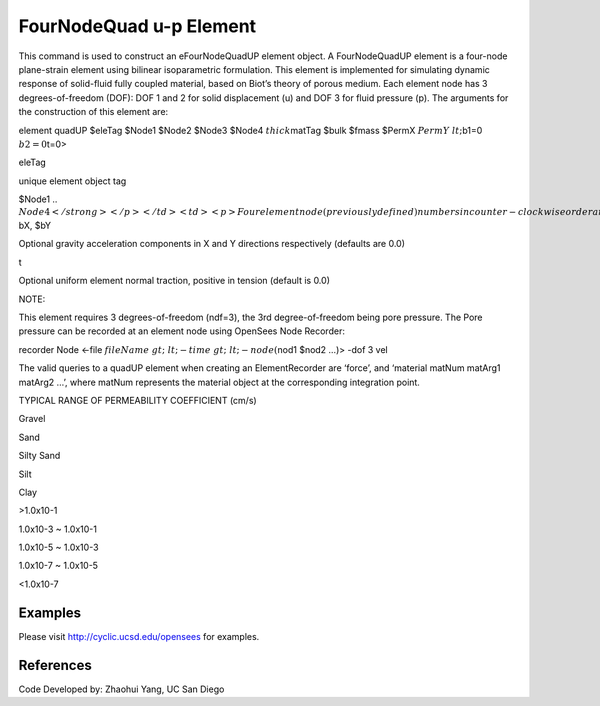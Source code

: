 FourNodeQuad u-p Element
========================



This command is used to construct an eFourNodeQuadUP element object. A
FourNodeQuadUP element is a four-node plane-strain element using
bilinear isoparametric formulation. This element is implemented for
simulating dynamic response of solid-fluid fully coupled material, based
on Biot’s theory of porous medium. Each element node has 3
degrees-of-freedom (DOF): DOF 1 and 2 for solid displacement (u) and DOF
3 for fluid pressure (p). The arguments for the construction of this
element are:



.. raw:: html

   <table>

.. raw:: html

   <tbody>

.. raw:: html

   <tr class="odd">

.. raw:: html

   <td>



element quadUP $eleTag $Node1 $Node2 $Node3 $Node4 :math:`thick`\ matTag
$bulk $fmass $PermX :math:`PermY &lt;`\ b1=0 :math:`b2=0`\ t=0>



.. raw:: html

   </td>

.. raw:: html

   </tr>

.. raw:: html

   </tbody>

.. raw:: html

   </table>

.. raw:: html

   <hr />

.. raw:: html

   <table>

.. raw:: html

   <tbody>

.. raw:: html

   <tr class="odd">

.. raw:: html

   <td>

eleTag

.. raw:: html

   </td>

.. raw:: html

   <td>



unique element object tag



.. raw:: html

   </td>

.. raw:: html

   </tr>

.. raw:: html

   <tr class="even">

.. raw:: html

   <td>



$Node1 .. :math:`Node4</strong></p></td>
<td><p>Four element node (previously defined) numbers in
counter-clockwise order around the element</p></td>
</tr>
<tr class="odd">
<td><code class="parameter-table-variable">thick</code></td>
<td><p>Element thickness</p></td>
</tr>
<tr class="even">
<td><code class="parameter-table-variable">matTag</code></td>
<td><p>Tag of an NDMaterial object (previously defined) of which the
element is composed</p></td>
</tr>
<tr class="odd">
<td><code class="parameter-table-variable">bulk</code></td>
<td><p>Combined undrained bulk modulus Bc relating changes in pore
pressure and volumetric strain, may be approximated by: where Bf is the
bulk modulus of fluid phase (2.2x106 kPa for water), and n the initial
porosity.</p></td>
</tr>
<tr class="even">
<td><code class="parameter-table-variable">fmass</code></td>
<td><p>Fluid mass density</p></td>
</tr>
<tr class="odd">
<td><code class="parameter-table-variable">PermX</code></td>
<td><p>Permeability coefficient in X direction</p></td>
</tr>
<tr class="even">
<td><code class="parameter-table-variable">PermY</code></td>
<td><p>Permeability coefficient in Y direction</p></td>
</tr>
<tr class="odd">
<td><p><strong>`\ bX, $bY



.. raw:: html

   </td>

.. raw:: html

   <td>



Optional gravity acceleration components in X and Y directions
respectively (defaults are 0.0)



.. raw:: html

   </td>

.. raw:: html

   </tr>

.. raw:: html

   <tr class="even">

.. raw:: html

   <td>

t

.. raw:: html

   </td>

.. raw:: html

   <td>



Optional uniform element normal traction, positive in tension (default
is 0.0)



.. raw:: html

   </td>

.. raw:: html

   </tr>

.. raw:: html

   </tbody>

.. raw:: html

   </table>



NOTE:



.. raw:: html

   <ol>

.. raw:: html

   <li>

This element requires 3 degrees-of-freedom (ndf=3), the 3rd
degree-of-freedom being pore pressure. The Pore pressure can be recorded
at an element node using OpenSees Node Recorder:

.. raw:: html

   </li>

.. raw:: html

   </ol>



recorder Node <-file
:math:`fileName&gt; &lt;-time&gt; &lt;-node (`\ nod1 $nod2 …)> -dof 3
vel



.. raw:: html

   <ol>

.. raw:: html

   <li>

The valid queries to a quadUP element when creating an ElementRecorder
are ‘force’, and ‘material matNum matArg1 matArg2 …’, where matNum
represents the material object at the corresponding integration point.

.. raw:: html

   </li>

.. raw:: html

   <li>

TYPICAL RANGE OF PERMEABILITY COEFFICIENT (cm/s)

.. raw:: html

   </li>

.. raw:: html

   </ol>

.. raw:: html

   <table>

.. raw:: html

   <tbody>

.. raw:: html

   <tr class="odd">

.. raw:: html

   <td>



Gravel



.. raw:: html

   </td>

.. raw:: html

   <td>



Sand



.. raw:: html

   </td>

.. raw:: html

   <td>



Silty Sand



.. raw:: html

   </td>

.. raw:: html

   <td>



Silt



.. raw:: html

   </td>

.. raw:: html

   <td>



Clay



.. raw:: html

   </td>

.. raw:: html

   </tr>

.. raw:: html

   <tr class="even">

.. raw:: html

   <td>



>1.0x10-1



.. raw:: html

   </td>

.. raw:: html

   <td>



1.0x10-3 ~ 1.0x10-1



.. raw:: html

   </td>

.. raw:: html

   <td>



1.0x10-5 ~ 1.0x10-3



.. raw:: html

   </td>

.. raw:: html

   <td>



1.0x10-7 ~ 1.0x10-5



.. raw:: html

   </td>

.. raw:: html

   <td>



<1.0x10-7



.. raw:: html

   </td>

.. raw:: html

   </tr>

.. raw:: html

   </tbody>

.. raw:: html

   </table>

Examples
--------



Please visit http://cyclic.ucsd.edu/opensees for examples.



References
----------

.. raw:: html

   <hr />



Code Developed by: Zhaohui Yang, UC San Diego


